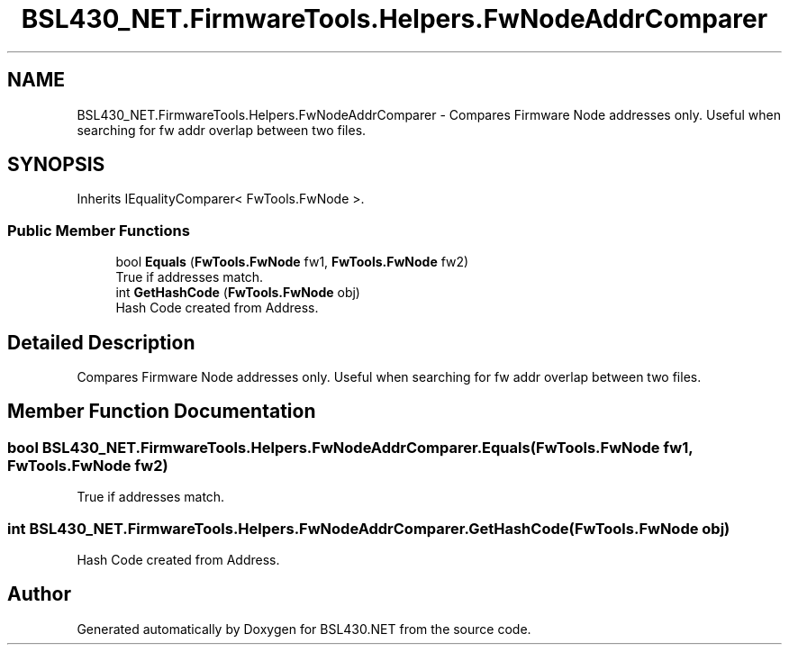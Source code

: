 .TH "BSL430_NET.FirmwareTools.Helpers.FwNodeAddrComparer" 3 "Tue Sep 17 2019" "Version 1.3.4" "BSL430.NET" \" -*- nroff -*-
.ad l
.nh
.SH NAME
BSL430_NET.FirmwareTools.Helpers.FwNodeAddrComparer \- Compares Firmware Node addresses only\&. Useful when searching for fw addr overlap between two files\&.  

.SH SYNOPSIS
.br
.PP
.PP
Inherits IEqualityComparer< FwTools\&.FwNode >\&.
.SS "Public Member Functions"

.in +1c
.ti -1c
.RI "bool \fBEquals\fP (\fBFwTools\&.FwNode\fP fw1, \fBFwTools\&.FwNode\fP fw2)"
.br
.RI "True if addresses match\&. "
.ti -1c
.RI "int \fBGetHashCode\fP (\fBFwTools\&.FwNode\fP obj)"
.br
.RI "Hash Code created from Address\&. "
.in -1c
.SH "Detailed Description"
.PP 
Compares Firmware Node addresses only\&. Useful when searching for fw addr overlap between two files\&. 


.SH "Member Function Documentation"
.PP 
.SS "bool BSL430_NET\&.FirmwareTools\&.Helpers\&.FwNodeAddrComparer\&.Equals (\fBFwTools\&.FwNode\fP fw1, \fBFwTools\&.FwNode\fP fw2)"

.PP
True if addresses match\&. 
.SS "int BSL430_NET\&.FirmwareTools\&.Helpers\&.FwNodeAddrComparer\&.GetHashCode (\fBFwTools\&.FwNode\fP obj)"

.PP
Hash Code created from Address\&. 

.SH "Author"
.PP 
Generated automatically by Doxygen for BSL430\&.NET from the source code\&.
